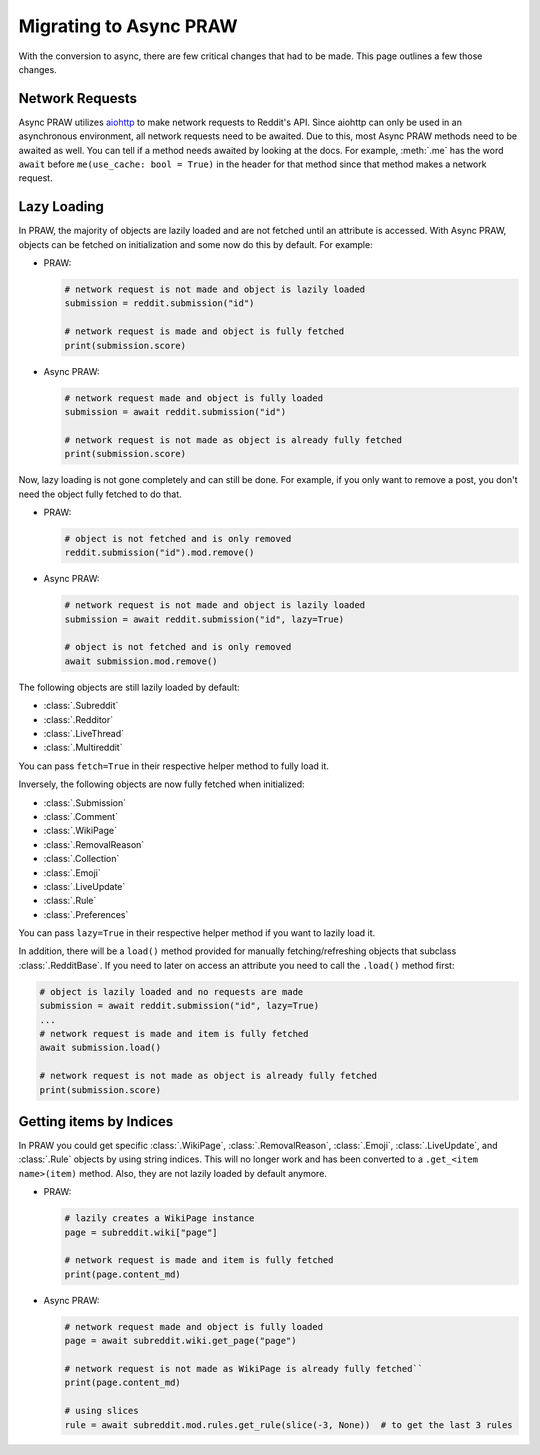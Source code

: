 Migrating to Async PRAW
=======================

With the conversion to async, there are few critical changes that had to be made. This
page outlines a few those changes.

Network Requests
----------------

.. _network_requests:

Async PRAW utilizes `aiohttp <https://docs.aiohttp.org/>`_ to make network requests to Reddit's API. Since aiohttp can
only be used in an asynchronous environment, all network requests need to be awaited. Due to this, most Async PRAW
methods need to be awaited as well. You can tell if a method needs awaited by looking at the docs. For example,
:meth:`.me` has the word ``await`` before ``me(use_cache: bool = True)`` in the header for that method
since that method makes a network request.

Lazy Loading
------------

.. _lazy_loading:

In PRAW, the majority of objects are lazily loaded and are not fetched until an
attribute is accessed. With Async PRAW, objects can be fetched on initialization and
some now do this by default. For example:

- PRAW:

  .. code-block:: python

      # network request is not made and object is lazily loaded
      submission = reddit.submission("id")

      # network request is made and object is fully fetched
      print(submission.score)

- Async PRAW:

  .. code-block:: python

      # network request made and object is fully loaded
      submission = await reddit.submission("id")

      # network request is not made as object is already fully fetched
      print(submission.score)

Now, lazy loading is not gone completely and can still be done. For example, if you only
want to remove a post, you don't need the object fully fetched to do that.

- PRAW:

  .. code-block:: python

      # object is not fetched and is only removed
      reddit.submission("id").mod.remove()

- Async PRAW:

  .. code-block:: python

      # network request is not made and object is lazily loaded
      submission = await reddit.submission("id", lazy=True)

      # object is not fetched and is only removed
      await submission.mod.remove()

The following objects are still lazily loaded by default:

* :class:`.Subreddit`
* :class:`.Redditor`
* :class:`.LiveThread`
* :class:`.Multireddit`

You can pass ``fetch=True`` in their respective helper method to fully load it.

Inversely, the following objects are now fully fetched when initialized:

* :class:`.Submission`
* :class:`.Comment`
* :class:`.WikiPage`
* :class:`.RemovalReason`
* :class:`.Collection`
* :class:`.Emoji`
* :class:`.LiveUpdate`
* :class:`.Rule`
* :class:`.Preferences`

You can pass ``lazy=True`` in their respective helper method if you want to lazily load it.

In addition, there will be a ``load()`` method provided for manually fetching/refreshing
objects that subclass :class:`.RedditBase`. If you need to later on access an attribute
you need to call the ``.load()`` method first:

.. code-block:: python

    # object is lazily loaded and no requests are made
    submission = await reddit.submission("id", lazy=True)
    ...
    # network request is made and item is fully fetched
    await submission.load()

    # network request is not made as object is already fully fetched
    print(submission.score)

Getting items by Indices
------------------------

.. _objects_by_indices:

In PRAW you could get specific :class:`.WikiPage`, :class:`.RemovalReason`,
:class:`.Emoji`, :class:`.LiveUpdate`, and :class:`.Rule` objects by using string
indices. This will no longer work and has been converted to a ``.get_<item name>(item)``
method. Also, they are not lazily loaded by default anymore.

- PRAW:

  .. code-block:: python

      # lazily creates a WikiPage instance
      page = subreddit.wiki["page"]

      # network request is made and item is fully fetched
      print(page.content_md)

- Async PRAW:

  .. code-block:: python

      # network request made and object is fully loaded
      page = await subreddit.wiki.get_page("page")

      # network request is not made as WikiPage is already fully fetched``
      print(page.content_md)

      # using slices
      rule = await subreddit.mod.rules.get_rule(slice(-3, None))  # to get the last 3 rules